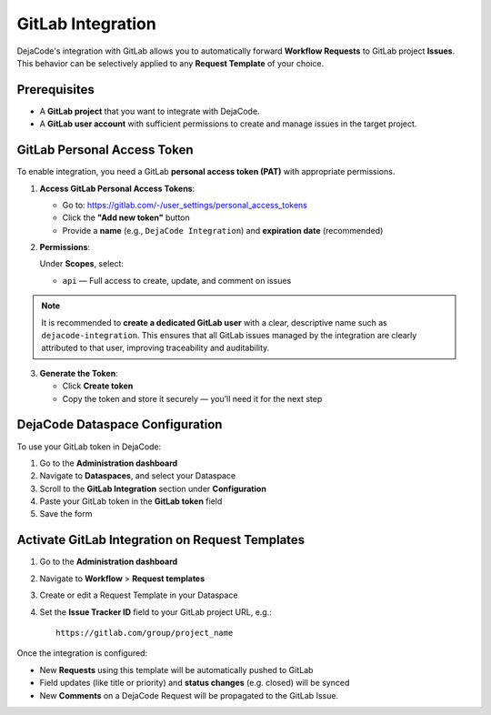 .. _integrations_gitlab:

GitLab Integration
==================

DejaCode's integration with GitLab allows you to automatically forward
**Workflow Requests** to GitLab project **Issues**.
This behavior can be selectively applied to any **Request Template** of your choice.

Prerequisites
-------------

- A **GitLab project** that you want to integrate with DejaCode.
- A **GitLab user account** with sufficient permissions to create and manage issues in
  the target project.

GitLab Personal Access Token
----------------------------

To enable integration, you need a GitLab **personal access token (PAT)** with
appropriate permissions.

1. **Access GitLab Personal Access Tokens**:

   - Go to: https://gitlab.com/-/user_settings/personal_access_tokens
   - Click the **"Add new token"** button
   - Provide a **name** (e.g., ``DejaCode Integration``) and **expiration date**
     (recommended)

2. **Permissions**:

   Under **Scopes**, select:

   - ``api`` — Full access to create, update, and comment on issues

.. note::

   It is recommended to **create a dedicated GitLab user** with a clear, descriptive
   name such as ``dejacode-integration``. This ensures that all GitLab issues managed by
   the integration are clearly attributed to that user, improving traceability and
   auditability.

3. **Generate the Token**:

   - Click **Create token**
   - Copy the token and store it securely — you’ll need it for the next step

DejaCode Dataspace Configuration
--------------------------------

To use your GitLab token in DejaCode:

1. Go to the **Administration dashboard**
2. Navigate to **Dataspaces**, and select your Dataspace
3. Scroll to the **GitLab Integration** section under **Configuration**
4. Paste your GitLab token in the **GitLab token** field
5. Save the form

Activate GitLab Integration on Request Templates
------------------------------------------------

1. Go to the **Administration dashboard**
2. Navigate to **Workflow** > **Request templates**
3. Create or edit a Request Template in your Dataspace
4. Set the **Issue Tracker ID** field to your GitLab project URL, e.g.::

       https://gitlab.com/group/project_name

Once the integration is configured:

- New **Requests** using this template will be automatically pushed to GitLab
- Field updates (like title or priority) and **status changes** (e.g. closed) will be
  synced
- New **Comments** on a DejaCode Request will be propagated to the GitLab Issue.
